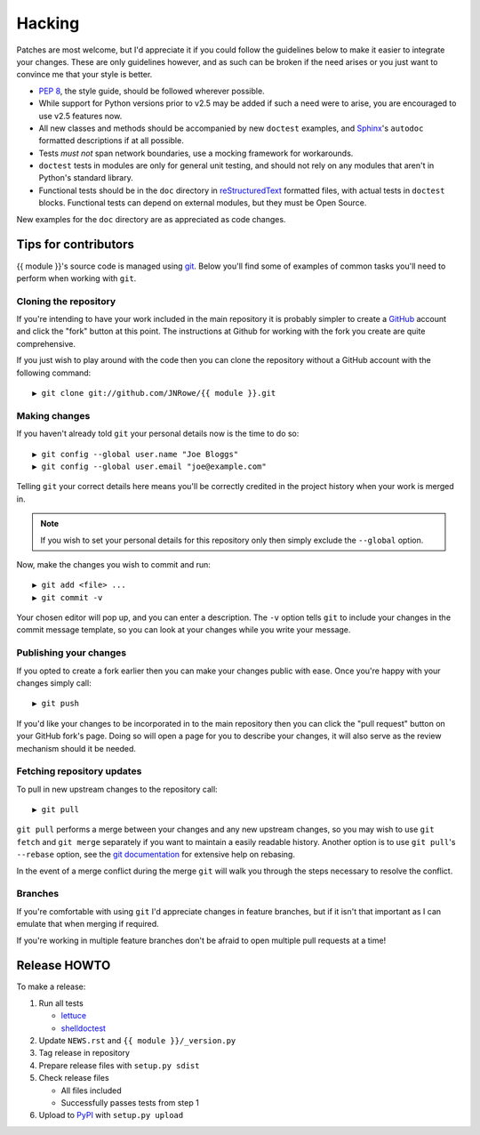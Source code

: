 Hacking
=======

Patches are most welcome, but I'd appreciate it if you could follow the
guidelines below to make it easier to integrate your changes.  These are only
guidelines however, and as such can be broken if the need arises or you just
want to convince me that your style is better.

* `PEP 8`_, the style guide, should be followed wherever possible.
* While support for Python versions prior to v2.5 may be added if such a need
  were to arise, you are encouraged to use v2.5 features now.
* All new classes and methods should be accompanied by new ``doctest`` examples,
  and Sphinx_'s ``autodoc`` formatted descriptions if at all possible.
* Tests *must not* span network boundaries, use a mocking framework for
  workarounds.
* ``doctest`` tests in modules are only for general unit testing, and should not
  rely on any modules that aren't in Python's standard library.
* Functional tests should be in the ``doc`` directory in reStructuredText_
  formatted files, with actual tests in ``doctest`` blocks.  Functional tests
  can depend on external modules, but they must be Open Source.

New examples for the ``doc`` directory are as appreciated as code changes.

Tips for contributors
---------------------

{{ module }}'s source code is managed using git_.  Below you'll find some of
examples of  common tasks you'll need to perform when working with ``git``.

Cloning the repository
''''''''''''''''''''''

If you're intending to have your work included in the main repository it is
probably simpler to create a GitHub_ account and click the "fork" button at this
point.  The instructions at Github for working with the fork you create are
quite comprehensive.

If you just wish to play around with the code then you can clone the repository
without a GitHub account with the following command::

    ▶ git clone git://github.com/JNRowe/{{ module }}.git

Making changes
''''''''''''''

If you haven't already told ``git`` your personal details now is the time to do
so::

    ▶ git config --global user.name "Joe Bloggs"
    ▶ git config --global user.email "joe@example.com"

Telling ``git`` your correct details here means you'll be correctly credited in
the project history when your work is merged in.

.. note::

   If you wish to set your personal details for this repository only then simply
   exclude the ``--global`` option.

Now, make the changes you wish to commit and run::

    ▶ git add <file> ...
    ▶ git commit -v

Your chosen editor will pop up, and you can enter a description.  The ``-v``
option tells ``git`` to include your changes in the commit message template, so
you can look at your changes while you write your message.

Publishing your changes
'''''''''''''''''''''''

If you opted to create a fork earlier then you can make your changes public with
ease.  Once you're happy with your changes simply call::

    ▶ git push

If you'd like your changes to be incorporated in to the main repository then you
can click the "pull request" button on your GitHub fork's page.  Doing so will
open a page for you to describe your changes, it will also serve as the review
mechanism should it be needed.

Fetching repository updates
'''''''''''''''''''''''''''

To pull in new upstream changes to the repository call::

    ▶ git pull

``git pull`` performs a merge between your changes and any new upstream changes,
so you may wish to use ``git fetch`` and ``git merge`` separately if you want to
maintain a easily readable history.  Another option is to use ``git pull``'s
``--rebase`` option, see the `git documentation`_ for extensive help on rebasing.

In the event of a merge conflict during the merge ``git`` will walk you through
the steps necessary to resolve the conflict.

Branches
''''''''

If you're comfortable with using ``git`` I'd appreciate changes in feature
branches, but if it isn't that important as I can emulate that when merging if
required.

If you're working in multiple feature branches don't be afraid to open multiple
pull requests at a time!

Release HOWTO
-------------

To make a release:

1. Run all tests

   - lettuce_
   - shelldoctest_

2. Update ``NEWS.rst`` and ``{{ module }}/_version.py``

3. Tag release in repository

4. Prepare release files with ``setup.py sdist``

5. Check release files

   - All files included
   - Successfully passes tests from step 1

6. Upload to PyPI_ with ``setup.py upload``

.. _PEP 8: http://www.python.org/dev/peps/pep-0008/
.. _Sphinx: http://sphinx.pocoo.org/
.. _reStructuredText: http://docutils.sourceforge.net/rst.html
.. _git: http://www.git-scm.com/
.. _GitHub: https://github.com/
.. _git documentation: http://www.kernel.org/pub/software/scm/git/docs/
.. _lettuce: http://lettuce.it/
.. _shelldoctest: http://pypi.python.org/pypi/shelldoctest/
.. _PyPI: http://pypi.python.org/pypi
